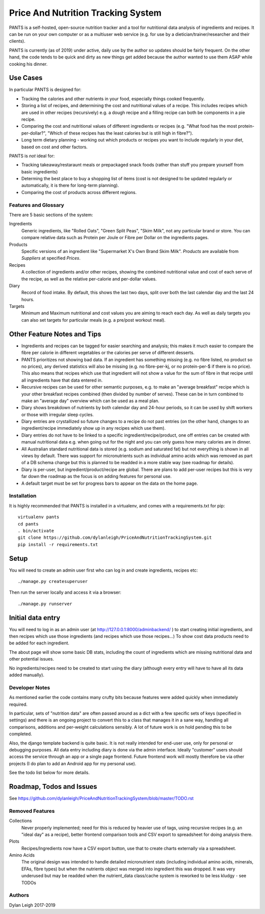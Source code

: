 
===================================
Price And Nutrition Tracking System
===================================

PANTS is a self-hosted, open-source nutrition tracker and a tool for
nutritional data analysis of ingredients and recipes. It can be run on
your own computer or as a multiuser web service (e.g. for use by a
dietician/trainer/researcher and their clients).

PANTS is currently (as of 2019) under active, daily use by the author
so updates should be fairly frequent. On the other hand, the code
tends to be quick and dirty as new things get added because
the author wanted to use them ASAP while cooking his dinner.

Use Cases
---------

In particular PANTS is designed for:

- Tracking the calories and other nutrients in your food, especially things cooked frequently.
- Storing a list of recipes, and determining the cost and nutritional values of a recipe. This includes recipes which are used in other recipes (recursively) e.g. a dough recipe and a filling recipe can both be components in a pie recipe.
- Comparing the cost and nutritional values of different ingredients or recipes (e.g. "What food has the most protein-per-dollar?", "Which of these recipes has the least calories but is still high in fibre?").
- Long term dietary planning - working out which products or recipes you want to include regularly in your diet, based on cost and other factors.

PANTS is *not* ideal for:

- Tracking takeaway/restaraunt meals or prepackaged snack foods (rather than stuff you prepare yourself from basic ingredients)
- Determing the best place to buy a shopping list of items (cost is not designed to be updated regularly or automatically, it is there for long-term planning).
- Comparing the cost of products across different regions.

Features and Glossary
=====================

There are 5 basic sections of the system:

Ingredients
   Generic ingredients, like "Rolled Oats", "Green Split Peas",
   "Skim Milk", not any particular brand or store.
   You can compare relative data such as Protein per Joule or Fibre per
   Dollar on the ingredients pages.

Products
   Specific versions of an ingredient like "Supermarket X's Own
   Brand Skim Milk". *Products* are available from *Suppliers* at
   specified *Prices*.

Recipes
   A collection of ingredients and/or other recipes, showing the combined
   nutritional value and cost of each serve of the recipe, as well as the relative
   per-calorie and per-dollar values.

Diary
   Record of food intake. By default, this shows the last two days,
   split over both the last calendar day and the last 24 hours.

Targets
   Minimum and Maximum nutritional and cost values you are aiming to
   reach each day. As well as daily targets you can also set targets
   for particular meals (e.g. a pre/post workout meal).

Other Feature Notes and Tips
----------------------------

- Ingredients and recipes can be tagged for easier searching and analysis; this makes it much easier to compare the fibre per calorie in different vegetables or the calories per serve of different desserts.
- PANTS prioritizes not showing bad data. If an ingredient has something missing (e.g. no fibre listed, no product so no prices), any derived statistics will also be missing (e.g. no fibre-per-kj, or no protein-per-$ if there is no price). This also means that recipes which use that ingredient will not show a value for the sum of fibre in that recipe until all ingredients have that data entered in.
- Recursive recipes can be used for other semantic purposes, e.g. to make an "average breakfast" recipe which is your other breakfast recipes combined (then divided by number of serves). These can be in turn combined to make an "average day" overview which can be used as a meal plan.
- Diary shows breakdown of nutrients by both calendar day and 24-hour periods, so it can be used by shift workers or those with irregular sleep cycles.
- Diary entries are crystallized so future changes to a recipe do not past entries (on the other hand, changes to an ingredient/recipe immediately show up in any recipes which use them). 
- Diary entries do not have to be linked to a specific ingredient/recipe/product, one off entries can be created with manual nutritional data e.g. when going out for the night and you can only guess how many calories are in dinner.
- All Australian standard nutritional data is stored (e.g. sodium and saturated fat) but not everything is shown in all views by default. There was support for micronutrients such as individual amino acids which was removed as part of a DB schema change but this is planned to be readded in a more stable way (see roadmap for details).
- Diary is per-user, but ingredient/product/recipe are global. There are plans to add per-user recipes but this is very far down the roadmap as the focus is on adding features for personal use.
- A default target must be set for progress bars to appear on the data on the home page.

Installation
============

It is highly recommended that PANTS is installed in a virtualenv, and
comes with a requirements.txt for pip::

   virtualenv pants
   cd pants
   . bin/activate
   git clone https://github.com/dylanleigh/PriceAndNutritionTrackingSystem.git
   pip install -r requirements.txt

Setup
-----

You will need to create an admin user first who can log in and create
ingredients, recipes etc::

   ./manage.py createsuperuser

Then run the server locally and access it via a browser::

   ./manage.py runserver

Initial data entry
------------------

You will need to log in as an admin user (at
http://127.0.0.1:8000/adminbackend/ ) to start creating initial
ingredients, and then recipes which use those ingredients (and recipes
which use those recipes...) To show cost data products need to be
added for each ingredient.

The about page will show some basic DB stats, including the count of
ingredients which are missing nutritional data and other potential
issues.

No ingredients/recipes need to be created to start using the diary
(although every entry will have to have all its data added manually).

Developer Notes
===============

As mentioned earlier the code contains many crufty bits because
features were added quickly when immediately required.

In particular, sets of "nutrition data" are often passed around as a
dict with a few specific sets of keys (specified in settings) and
there is an ongoing project to convert this to a class that manages it
in a sane way, handling all comparisons, additions and per-weight
calculations sensibly. A lot of future work is on hold pending this to
be completed.

Also, the django template backend is quite basic. It is not really
intended for end-user use, only for personal or debugging purposes.
All data entry including diary is done via the admin interface.
Ideally "customer" users should access the service through an app or a
single page frontend. Future frontend work will mostly therefore be
via other projects (I do plan to add an Android app for my personal
use).

See the todo list below for more details.


Roadmap, Todos and Issues
-------------------------

See https://github.com/dylanleigh/PriceAndNutritionTrackingSystem/blob/master/TODO.rst

Removed Features
================

Collections
   Never properly implemented; need for this is reduced by heavier
   use of tags, using recursive recipes (e.g. an "ideal day" as a
   recipe), better frontend comparison tools and CSV export to
   spreadsheet for doing analysis there.

Plots
   Recipes/Ingredients now have a CSV export button, use that to
   create charts externally via a spreadsheet.

Amino Acids
   The original design was intended to handle detailed micronutrient
   stats (including individual amino acids, minerals, EFAs, fibre types)
   but when the nutrients object was merged into ingredient this was
   dropped. It was very underused but may be readded when the
   nutrient_data class/cache system is reworked to be less kludgy - see TODOs

Authors
=======

Dylan Leigh 2017-2019


